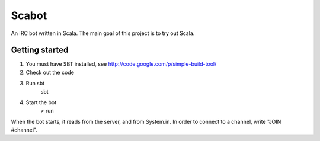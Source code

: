Scabot
======

An IRC bot written in Scala. The main goal of this project is to try out Scala.


Getting started
---------------

#. You must have SBT installed, see http://code.google.com/p/simple-build-tool/

#. Check out the code

#. Run sbt
    sbt

#. Start the bot
    > run

When the bot starts, it reads from the server, and from System.in. In order to connect to a channel, write "JOIN #channel".
